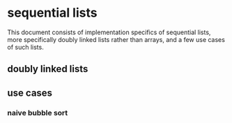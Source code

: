 * sequential lists
This document consists of implementation specifics of sequential lists, more specifically doubly linked lists rather than arrays, and a few use cases of such lists.
** doubly linked lists
** use cases
*** naive bubble sort
